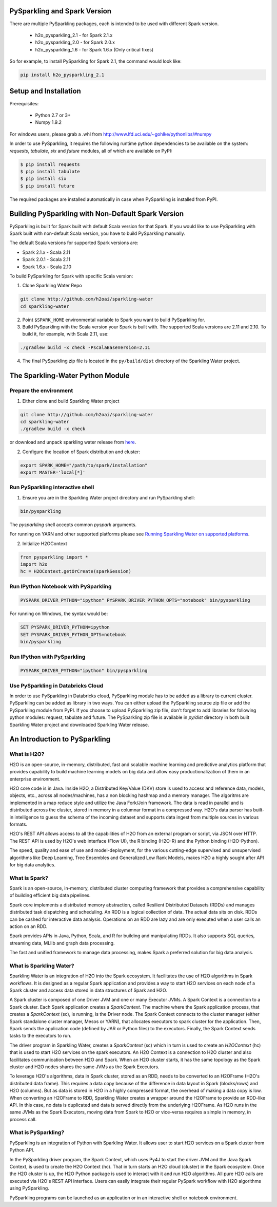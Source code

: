 PySparkling and Spark Version
=============================
There are multiple PySparkling packages, each is intended to be used with different Spark version.

 - h2o_pysparkling_2.1 - for Spark 2.1.x
 - h2o_pysparkling_2.0 - for Spark 2.0.x
 - h2o_pysparkling_1.6 - for Spark 1.6.x  (Only critical fixes)

So for example, to install PySparkling for Spark 2.1, the command would look like:

.. code-block:: bash

    pip install h2o_pysparkling_2.1

Setup and Installation
======================

Prerequisites:
    
  - Python 2.7 or 3+
  - Numpy 1.9.2

For windows users, please grab a .whl from http://www.lfd.uci.edu/~gohlke/pythonlibs/#numpy

In order to use PySparkling, it requires the following runtime python dependencies to be available on the system: *requests*, *tabulate*, *six* and *future* modules, all of which are available on PyPI:

.. code-block:: bash

  $ pip install requests
  $ pip install tabulate
  $ pip install six
  $ pip install future
  
The required packages are installed automatically in case when PySparkling is installed from PyPI.


Building PySparkling with Non-Default Spark Version
===================================================

PySparkling is built for Spark built with default Scala version for that Spark. If you would like to use PySparkling
with Spark built with non-default Scala version, you have to build PySparkling manually.

The default Scala versions for supported Spark versions are:

- Spark 2.1.x - Scala 2.11
- Spark 2.0.1 - Scala 2.11
- Spark 1.6.x - Scala 2.10

To build PySparkling for Spark with specific Scala version:

1. Clone Sparkling Water Repo

.. code-block:: bash

    git clone http://github.com/h2oai/sparkling-water
    cd sparkling-water

2. Point ``$SPARK_HOME`` environmental variable to Spark you want to build PySparkling for.
3. Build PySparkling with the Scala version your Spark is built with. The supported Scala versions are 2.11 and 2.10. To build it, for example, with Scala 2.11, use:

.. code-block:: bash

    ./gradlew build -x check -PscalaBaseVersion=2.11

4. The final PySparkling zip file is located in the ``py/build/dist`` directory of the Sparkling Water project.

The Sparkling-Water Python Module
=================================

Prepare the environment
-----------------------
1. Either clone and build Sparkling Water project

.. code-block:: bash

    git clone http://github.com/h2oai/sparkling-water
    cd sparkling-water
    ./gradlew build -x check


or download and unpack sparkling water release from  `here
<http://www.h2o.ai/download/sparkling-water/choose>`_.

2. Configure the location of Spark distribution and cluster:

.. code-block:: bash

    export SPARK_HOME="/path/to/spark/installation"
    export MASTER='local[*]'


Run PySparkling interactive shell
---------------------------------

1. Ensure you are in the Sparkling Water project directory and run PySparkling shell:

.. code-block:: bash

    bin/pysparkling


The *pysparkling* shell accepts common *pyspark* arguments.


For running on YARN and other supported platforms please see `Running Sparkling Water on supported platforms
<https://github.com/h2oai/sparkling-water/blob/master/DEVEL.md#TargetPlatforms>`_.


2. Initialize H2OContext

.. code:: python

      from pysparkling import *
      import h2o
      hc = H2OContext.getOrCreate(sparkSession)


Run IPython Notebook with PySparkling
-------------------------------------
.. code-block:: bash

    PYSPARK_DRIVER_PYTHON="ipython" PYSPARK_DRIVER_PYTHON_OPTS="notebook" bin/pysparkling

For running on Windows, the syntax would be: 

.. code-block:: bash

    SET PYSPARK_DRIVER_PYTHON=ipython 
    SET PYSPARK_DRIVER_PYTHON_OPTS=notebook 
    bin/pysparkling


Run IPython with PySparkling
----------------------------
.. code-block:: bash

    PYSPARK_DRIVER_PYTHON="ipython" bin/pysparkling

Use PySparkling in Databricks Cloud
-----------------------------------
In order to use PySparkling in Databricks cloud, PySparkling module has to be added as a library to current cluster.  PySparkling can be added as library in two ways. You can either upload the PySparkling source zip file or add the PySparkling module from PyPI.
If you choose to upload PySparkling zip file, don't forget to add libraries for following python modules:
request, tabulate and future. The PySparkling zip file is available in *py/dist* directory in both built Sparkling Water project and downloaded Sparkling Water release.

	
An Introduction to PySparkling
==============================

What is H2O?
------------

H2O is an open-source, in-memory, distributed, fast and scalable machine learning and predictive analytics platform that provides capability to build machine learning models on big data and allow easy productionalization of them in an enterprise environment. 

H2O core code is in Java. Inside H2O, a Distributed Key/Value (DKV) store is used to access and reference data, models, objects, etc., across all nodes/machines, has a non blocking hashmap and a memory manager. The algoritms are implemented in a map reduce style and utilize the Java Fork/Join framework.
The data is read in parallel and is distributed across the cluster, stored in memory in a columnar format in a compressed way. H2O's data parser has built-in intelligence to guess the schema of the incoming dataset and supports data ingest from multiple sources in various formats.

H2O's REST API allows access to all the capabilities of H2O from an external program or script, via JSON over HTTP. The REST API is used by H2O's web interface (Flow UI), the R binding (H2O-R) and the Python binding (H2O-Python).

The speed, quality and ease of use and model-deployment, for the various cutting-edge supervised and unsupervised algorithms like Deep Learning, Tree Ensembles and Generalized Low Rank Models, makes H2O a highly sought after API for big data analytics.

What is Spark?
--------------

Spark is an open-source, in-memory, distributed cluster computing framework that provides a comprehensive capability of building efficient big data pipelines.

Spark core implements a distributed memory abstraction, called Resilient Distributed Datasets (RDDs) and manages distributed task dispatching and scheduling. An RDD is a logical collection of data. The actual data sits on disk. RDDs can be cashed for interactive data analysis. Operations on an RDD are lazy and are only executed when a user calls an action on an RDD. 

Spark provides APIs in Java, Python, Scala, and R for building and manipulating RDDs. It also supports SQL queries, streaming data, MLlib and graph data processing.

The fast and unified framework to manage data processing, makes Spark a preferred solution for big data analysis.

What is Sparkling Water?
------------------------

Sparkling Water is an integration of H2O into the Spark ecosystem. It facilitates the use of H2O algorithms in Spark workflows. It is designed as a regular Spark application and provides a way to start H2O services on each node of a Spark cluster and access data stored in data structures of Spark and H2O.

A Spark cluster is composed of one Driver JVM and one or many Executor JVMs. A Spark Context is a connection to a Spark cluster. Each Spark application creates a `SparkContext`. The machine where the Spark application process, that creates a `SparkContext` (sc), is running, is the Driver node. The Spark Context connects to the cluster manager (either Spark standalone cluster manager, Mesos or YARN), that allocates executors to spark cluster for the application. Then, Spark sends the application code (defined by JAR or Python files) to the executors. Finally, the Spark Context sends tasks to the executors to run.

The driver program in Sparkling Water, creates a `SparkContext` (sc) which in turn is used to create an `H2OContext` (hc) that is used to start H2O services on the spark executors. An H2O Context is a connection to H2O cluster and  also facilitates communication between H2O and Spark. When an H2O cluster starts, it has the same topology as the Spark cluster and H2O nodes shares the same JVMs as the Spark Executors.

To leverage H2O's algorithms, data in Spark cluster, stored as an RDD, needs to be converted to an H2OFrame (H2O's distributed data frame). This requires a data copy because of the difference in data layout in Spark (blocks/rows) and H2O (columns). But as data is stored in H2O in a highly compressed format, the overhead of making a data copy is low. When converting an H2OFrame to RDD, Sparkling Water creates a wrapper around the H2OFrame to provide an RDD-like API. In this case, no data is duplicated and data is served directly from the underlying H2OFrame. As H2O runs in the same JVMs as the Spark Executors, moving data from Spark to H2O or vice-versa requires a simple in memory, in process call.


What is PySparkling?
--------------------

PySparkling is an integration of Python with Sparkling Water. It allows user to start H2O services on a Spark cluster from Python API.
	
In the PySparkling driver program, the Spark Context, which uses Py4J to start the driver JVM and the Java Spark Context, is used to create the H2O Context (hc).  That in turn starts an H2O cloud (cluster) in the Spark ecosystem. Once the H2O cluster is up, the H2O Python package is used to interact with it and run H2O algorithms. All pure H2O calls are executed via H2O's REST API interface. Users can easily integrate their regular PySpark workflow with H2O algorithms using PySparkling.
	
PySparkling programs can be launched as an application or in an interactive shell or notebook environment. 
	
